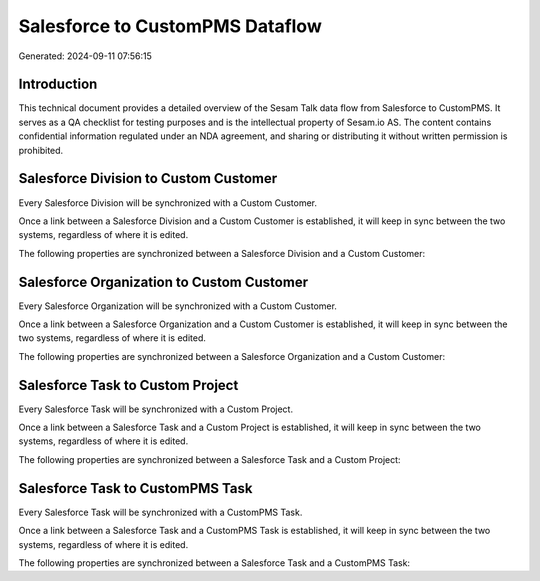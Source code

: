 ================================
Salesforce to CustomPMS Dataflow
================================

Generated: 2024-09-11 07:56:15

Introduction
------------

This technical document provides a detailed overview of the Sesam Talk data flow from Salesforce to CustomPMS. It serves as a QA checklist for testing purposes and is the intellectual property of Sesam.io AS. The content contains confidential information regulated under an NDA agreement, and sharing or distributing it without written permission is prohibited.

Salesforce Division to Custom Customer
--------------------------------------
Every Salesforce Division will be synchronized with a Custom Customer.

Once a link between a Salesforce Division and a Custom Customer is established, it will keep in sync between the two systems, regardless of where it is edited.

The following properties are synchronized between a Salesforce Division and a Custom Customer:

.. list-table::
   :header-rows: 1

   * - Salesforce Division Property
     - Custom Customer Property
     - Custom Data Type


Salesforce Organization to Custom Customer
------------------------------------------
Every Salesforce Organization will be synchronized with a Custom Customer.

Once a link between a Salesforce Organization and a Custom Customer is established, it will keep in sync between the two systems, regardless of where it is edited.

The following properties are synchronized between a Salesforce Organization and a Custom Customer:

.. list-table::
   :header-rows: 1

   * - Salesforce Organization Property
     - Custom Customer Property
     - Custom Data Type


Salesforce Task to Custom Project
---------------------------------
Every Salesforce Task will be synchronized with a Custom Project.

Once a link between a Salesforce Task and a Custom Project is established, it will keep in sync between the two systems, regardless of where it is edited.

The following properties are synchronized between a Salesforce Task and a Custom Project:

.. list-table::
   :header-rows: 1

   * - Salesforce Task Property
     - Custom Project Property
     - Custom Data Type


Salesforce Task to CustomPMS Task
---------------------------------
Every Salesforce Task will be synchronized with a CustomPMS Task.

Once a link between a Salesforce Task and a CustomPMS Task is established, it will keep in sync between the two systems, regardless of where it is edited.

The following properties are synchronized between a Salesforce Task and a CustomPMS Task:

.. list-table::
   :header-rows: 1

   * - Salesforce Task Property
     - CustomPMS Task Property
     - CustomPMS Data Type

